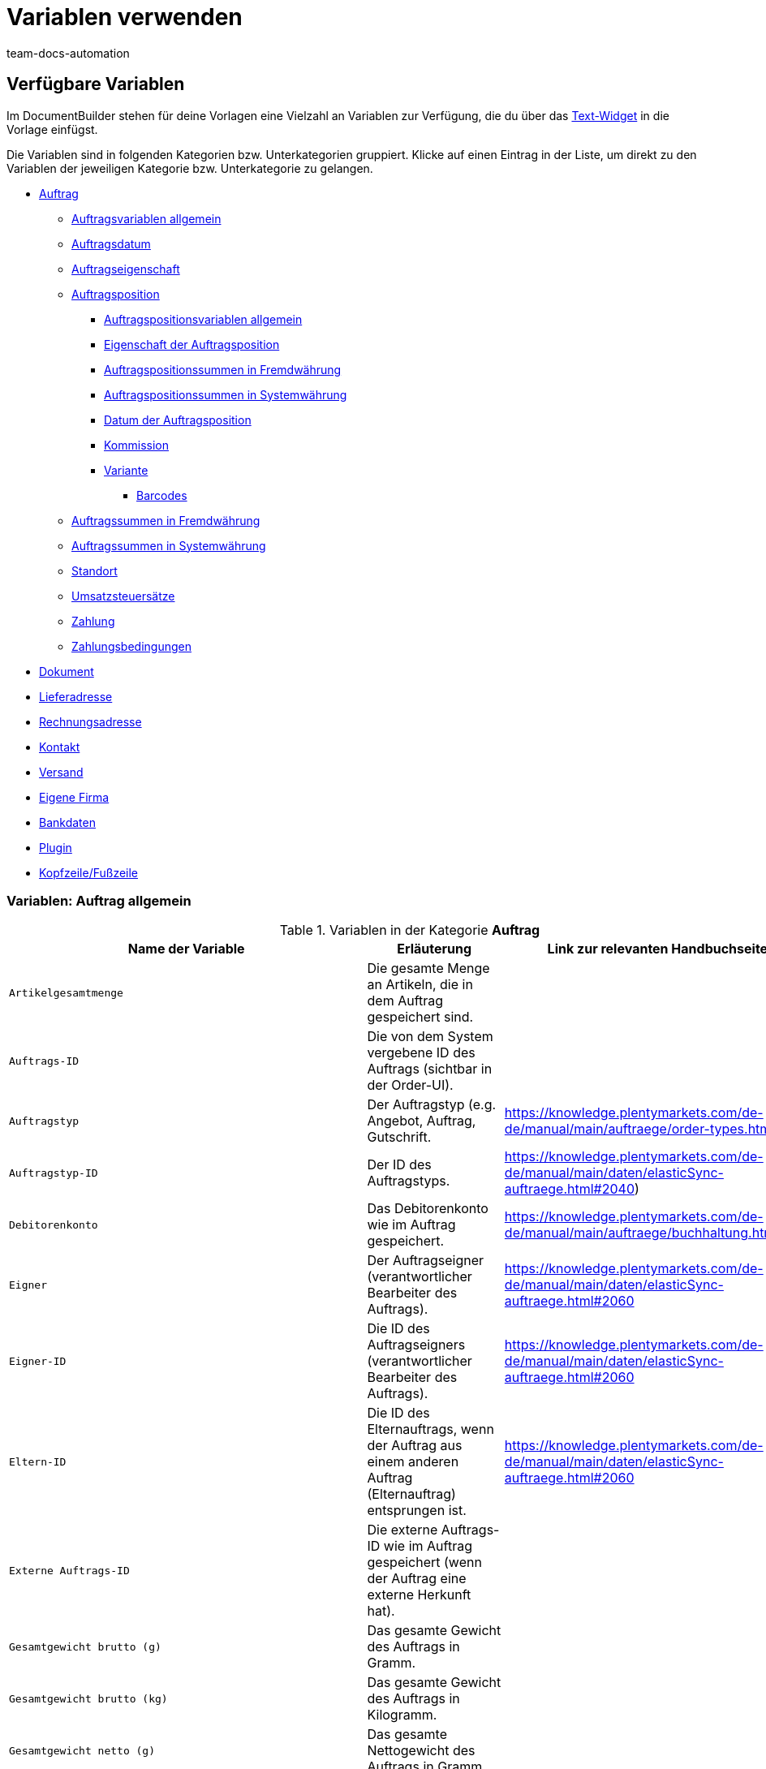 = Variablen verwenden
:keywords: DocumentBuilder Variablen verwenden, document builder Variablen, DokumentBuilder variablen, DokumentBuilder varaiblen, Variablen nutzen, 
:author: team-docs-automation
:description: Erfahre, welche Variablen dir im DokumentBuilder zur Verfügung stehen.




[#verfuegbare-variablen]
== Verfügbare Variablen

Im DocumentBuilder stehen für deine Vorlagen eine Vielzahl an Variablen zur Verfügung, die du über das xref:auftraege:documentbuilder-vorlagenstruktur-gestalten.adoc#intable-widget-text[Text-Widget] in die Vorlage einfügst. 

Die Variablen sind in folgenden Kategorien bzw. Unterkategorien gruppiert. Klicke auf einen Eintrag in der Liste, um direkt zu den Variablen der jeweiligen Kategorie bzw. Unterkategorie zu gelangen.


* <<#variablen-auftrag, Auftrag>>

** <<#variablen-auftrag, Auftragsvariablen allgemein>>
** <<#variablen-auftrag-auftragsdatum, Auftragsdatum>>
** <<#variablen-auftrag-auftragseigenschaft, Auftragseigenschaft>>

** <<#variablen-auftragsposition, Auftragsposition>>

*** <<#variablen-auftragsposition, Auftragspositionsvariablen allgemein>>

*** <<#variablen-auftragsposition-eigenschaft, Eigenschaft der Auftragsposition>>
*** <<#variablen-auftragsposition-summe-fremdwaehrung, Auftragspositionssummen in Fremdwährung>>

*** <<#variablen-auftragsposition-summe-systemwaehrung, Auftragspositionssummen in Systemwährung>>

*** <<#variablen-auftragsposition-datum, Datum der Auftragsposition>>

*** <<#variablen-auftragsposition-kommission, Kommission>>

*** <<#variablen-auftragsposition-variante, Variante>>

**** <<#variablen-auftragsposition-barcodes, Barcodes>>

** <<#variablen-auftrag-auftragssummen-fremdwaehrung, Auftragssummen in Fremdwährung>>

** <<#variablen-auftrag-auftragssummen-systemwaehrung, Auftragssummen in Systemwährung>>

** <<#variablen-auftrag-standort, Standort>>

** <<#variablen-auftrag-umsatzsteuersaetze, Umsatzsteuersätze>>

** <<#variablen-auftrag-zahlung, Zahlung>>

** <<#variablen-auftrag-zahlungsbedingungen, Zahlungsbedingungen>>



* <<#variablen-dokument, Dokument>>

* <<#variablen-lieferadresse, Lieferadresse>>
* <<#variablen-rechnungsadresse, Rechnungsadresse>>

* <<#variablen-kontakt, Kontakt>>

* <<#variablen-versand, Versand>>

* <<#variablen-eigene-firma, Eigene Firma>>

* <<#variablen-bankdaten, Bankdaten>>

* <<#variablen-plugin, Plugin>>

* <<#variablen-kopfzeile-fusszeile, Kopfzeile/Fußzeile>>

[#variablen-auftrag]
=== Variablen: Auftrag allgemein

[[table-variables-order-order]]
.Variablen in der Kategorie *Auftrag*
[cols="1,3,2"]
|===
|Name der Variable |Erläuterung |Link zur relevanten Handbuchseite

| `Artikelgesamtmenge`
|Die gesamte Menge an Artikeln, die in dem Auftrag gespeichert sind.
|

| `Auftrags-ID`
|Die von dem System vergebene ID des Auftrags (sichtbar in der Order-UI).
|

| `Auftragstyp`
|Der Auftragstyp (e.g. Angebot, Auftrag, Gutschrift.
|https://knowledge.plentymarkets.com/de-de/manual/main/auftraege/order-types.html

| `Auftragstyp-ID`
|Der ID des Auftragstyps.
|https://knowledge.plentymarkets.com/de-de/manual/main/daten/elasticSync-auftraege.html#2040) 

| `Debitorenkonto`
|Das Debitorenkonto wie im Auftrag gespeichert.
|https://knowledge.plentymarkets.com/de-de/manual/main/auftraege/buchhaltung.html#650

| `Eigner`
|Der Auftragseigner (verantwortlicher Bearbeiter des Auftrags).
|https://knowledge.plentymarkets.com/de-de/manual/main/daten/elasticSync-auftraege.html#2060 

| `Eigner-ID`
|Die ID des Auftragseigners (verantwortlicher Bearbeiter des Auftrags).
|https://knowledge.plentymarkets.com/de-de/manual/main/daten/elasticSync-auftraege.html#2060 

| `Eltern-ID`
|Die ID des Elternauftrags, wenn der Auftrag aus einem anderen Auftrag (Elternauftrag) entsprungen ist. 
|https://knowledge.plentymarkets.com/de-de/manual/main/daten/elasticSync-auftraege.html#2060

| `Externe Auftrags-ID`
|Die externe Auftrags-ID wie im Auftrag gespeichert (wenn der Auftrag eine externe Herkunft hat).
|

| `Gesamtgewicht brutto (g)`
|Das gesamte Gewicht des Auftrags in Gramm.
|

| `Gesamtgewicht brutto (kg)`
|Das gesamte Gewicht des Auftrags in Kilogramm.
|

| `Gesamtgewicht netto (g)`
|Das gesamte Nettogewicht des Auftrags in Gramm.
|

| `Gesamtgewicht netto (kg)`
|Das gesamte Nettogewicht des Auftrags in Kilogramm.
|

| `Herkunft`
|Die Herkunft (der externe Kanal, z.B. Amazon), über die der Auftrag generiert wurde.
|https://knowledge.plentymarkets.com/de-de/manual/main/auftraege/auftragsherkunft.html

| `Herkunfts-ID`
|Die ID der Herkunft (der externe Kanal, z.B. Amazon), über die der Auftrag generiert wurde.
|https://knowledge.plentymarkets.com/de-de/manual/main/auftraege/auftragsherkunft.html

| `ID des Hauptauftrags`
|Die ID des Hauptauftrags (der ursprünglich eingegangene Auftrag), wenn der Auftrag zu einem Hauptauftrag gehört.
|

| `Kundenwunsch`
|Der Kundenwunsch wie im Auftrag gespeichert.
|

| `Lager`
|Der Lagername wie im Auftrag gespeichert.
|https://knowledge.plentymarkets.com/de-de/manual/main/warenwirtschaft/lager-einrichten.html#300

| `Lager-ID`
|Die Lagername-ID wie im Auftrag gespeichert.
|https://knowledge.plentymarkets.com/de-de/manual/main/warenwirtschaft/lager-einrichten.html#300

| `Link zur Kaufabwicklung`
|Der Link zur Kaufabwicklungsseite im Webshop.
|

| `Mandant`
|Der Mandant (Webshop) wie im Auftrag gespeichert.
|https://knowledge.plentymarkets.com/de-de/manual/main/webshop/mandanten-verwalten.html

| `Nachrichten für Nachbestellung`
||Alle nicht geflüsterte Nachrichten, die im Rahmen einer Nachbestellung gesendet wurden (mehrere Nachrichten sind durch Bindestrich getrennt).
|

| `Picklist-ID`
|Die ID der Pickliste, die für die Kommissionierung des Auftrags erstellt wurde.
|https://knowledge.plentymarkets.com/de-de/manual/main/auftraege/pickliste.html

| `Plenty ID`
|Die plentyID des Mandanten (Webshops), über den der Auftrag generiert wurde. 
|Handbuchseite:https://knowledge.plentymarkets.com/de-de/manual/main/daten/elasticSync-auftraege.html#2080

| `Status-ID`
|Die ID des Status aus (z.B. [3] für den Status "Warten auf Zahlung").
|https://knowledge.plentymarkets.com/de-de/manual/main/auftraege/order-statuses.html

| `Statusname`
|Der Status des Auftrags (z.B. Warten auf Zahlung).
|https://knowledge.plentymarkets.com/de-de/manual/main/auftraege/order-statuses.html

| `Treueprogramm`
|Das Treueprogramm für eBay Plus oder Amazon (e.g. Amazon Prime) wie im Versandprofil für den Auftrag gespeichert (Menü: Einrichtung » Aufträge » Versand » Optionen » Versandprofile)
|

| `Versandprofil`
|Das Versandprofil (z.B. DHL insured package) wie im Auftrag gespeichert
|https://knowledge.plentymarkets.com/de-de/manual/main/willkommen/schnelleinstieg-versandoptionen.html#500

| `Versandprofil-ID`
|Die automatisch vom System vergebene Versandprofil-ID (z.B. DHL insured package) wie im Auftrag gespeichert
|https://knowledge.plentymarkets.com/de-de/manual/main/willkommen/schnelleinstieg-versandoptionen.html#500

| `Webshop-URL`
|URL des Webshops, über den der Auftrag generiert wurde.
|

| `Zahlungsart`
|Zahlungsart wie im Auftrag gespeichert.
|https://knowledge.plentymarkets.com/de-de/manual/main/payment/zahlungsarten-verwalten.html

| `Zahlungsart-ID`
|Die ID der Zahlungsart wie im Auftrag gespeichert.
|https://knowledge.plentymarkets.com/de-de/manual/main/payment/zahlungsarten-verwalten.html


|===

[#variablen-auftrag-auftragsdatum]
=== Variablen: Auftrag / Auftragsdatum

[[table-variables-order-order-date]]
.Variablen in der Unterkategorie *Auftrag / Auftragsdatum*
[cols="1,3"]
|===
|Name der Variable |Erläuterung

| `Abschlussdatum (Datum & Uhrzeit)`
|Datum und Uhrzeit des Auftragsabschlusses.
| `Abschlussdatum`
|Datum des Auftragsabschlusses.

| `Aktualisiert am (Datum & Uhrzeit)`
|Datum und Uhrzeit, an dem der Auftrag zuletzt aktualisiert wurde.

| `Aktualisiert am`
|Datum, an dem der Auftrag zuletzt aktualisiert wurde.

| `Bestelldatum (Datum & Uhrzeit)`
|Datum und Uhrzeit, an dem der Auftrag bestellt wurde.

| `Bestelldatum`
|Datum, an dem der Auftrag bestellt wurde.

| `Bezahlt am (Datum & Uhrzeit)`
|Datum und Uhrzeit, an dem der Auftrag bezahlt wurde.

| `Bezahlt am`
|Datum, an dem der Auftrag bezahlt wurde.

| `Eingangsdatum (Datum & Uhrzeit)`
|Datum und Uhrzeit, an dem der Auftrag eingegangen ist.

| `Eingangsdatum`
|Datum, an dem der Auftrag eingegangen ist.

| `Erstellt am`
|Erstellungsdatum des Auftrags.

| `Erstellt am (Datum & Uhrzeit)`
|Erstellungsdatum und Uhrzeit des Auftrags.

| `Gebucht am (Datum & Uhrzeit)`
|Buchungsdatum und Uhrzeit des Auftrags.

| `Gebucht am`
|Buchungsdatum des Auftrags.

| `Skonto (Datum & Uhrzeit)`
|Skonto (mit Uhrzeit) des Auftrags.

| `Skonto`
|Skonto des Auftrags.

| `Valuta (Datum & Uhrzeit)`
|Valuta (mit Uhrzeit) des Auftrags.

| `Valuta`
|Valuta des Auftrags.

| `Voraussichtliches Lieferdatum (Datum & Uhrzeit)`
|Datum und Uhrzeit, an dem die Artikel des Auftrags voraussichtlich geliefert werden.

| `Voraussichtliches Lieferdatum`
|Datum, an dem die Artikel des Auftrags voraussichtlich geliefert werden.

| `Voraussichtliches Versanddatum`
|Datum, an dem die Artikel des Auftrags voraussichtlich versendet werden.

| `Voraussichtliches Versanddatum (Datum & Uhrzeit)`
|Datum und Uhrzeit, an dem die Artikel des Auftrags voraussichtlich versendet werden.

| `Zahlungsziel (Datum & Uhrzeit)`
|Zahlungsziel (mit Uhrzeit) des Auftrags.

| `Zahlungsziel`
|Zahlungsziel des Auftrags.
|===

[#variablen-auftrag-auftragseigenschaft]
=== Variablen: Auftrag / Auftragseigenschaft

[[table-variables-order-order-property]]
.Variablen in der Unterkategorie *Auftrag / Auftragseigenschaft*
[cols="1,3"]
|===
|Name der Variable |Erläuterung |Link zur relevanten Handbuchseite

| `AmazonVCS ist aktiviert`
|
|

| `Dokumentensprache`
|Die Sprache des Dokuments.
|

| `Externe Lieferscheinnummer`
|Die externe Lieferscheinnummer.

| `Externe Quellauftrags-ID`
|Zeigt die externe ID des Quellauftrags an.
|

| `Externes Versandprofil`
|Das externe Versandprofil.
|

| `Fulfillment-Service`
|Der Name des Fulfillment-Services, wie z.B. Amazon VCS oder eBay Plus.
|

| `Kleinmengenzuschlag (Warenbezugskosten)`
|Der bei den Warenbezugskosten anfallende Kleinmengenzuschlag.
|

| `Kunden-Ust.-IdNr.`
|Die Umsatzsteuer-Identifikationsnummer der Kund:in.
|

| `Kundenkennzeichen`
|Das Kennzeichen der Kund:in.
|

| `Lager`
|Name des Lagers.
|

| `Lager-ID`
|Die ID des Lagers.
|

| `Mahnstufe`
|Die Mahnstufe des Auftrags.
|

| `Markierungs-ID`
|Die ID der Markierung.
|

| `Marktplatz EORI`
|
|

| `Marktplatz Steuer-ID`
|.

| `Porto (Warenbezugskosten)`
|Das bei den Warenbezugskosten anfallende Porto.
|

| `Rollgeld (Warenbezugskosten)`
|Das bei den Warenbezugskosten anfallende Rollgeld.
|

| `Sonstige Kosten (Warenbezugskosten)`
|Die bei den Warenbezugskosten anfallenden sonstigen Kosten.
|

| `Transportversicherung (Warenbezugskosten)`
|Die bei den Warenbezugskosten anfallende Transportversicherung.
|

| `Verkäuferkonto`
|Das Konto der Verkäufer:in.
|

| `Vermittlungsgebühren (Warenbezugskosten)`
|Die bei den Warenbezugskosten anfallenden Vermittlungsgebühren.
|

| `Verpackungskosten (Warenbezugskosten)`
|Die bei den Warenbezugskosten anfallenden Verpackungskosten.
|

| `Zahlungsstatus`
|Der aktuelle Status der Zahlung.
|

| `Zölle (Warenbezugskosten)`
|Die bei den Warenbezugskosten anfallenden Zölle.
|

| `eBay Plus ist aktiviert`
|Zeigt an, dass xref:maerkte:ebay-einrichten.adoc#6600[eBay Plus] aktiviert |ist.
|


|===
[#variablen-auftragsposition]
=== Variablen: Auftragsposition allgemein

[[table-variables-order-item]]
.Variablen in der Kategorie *Auftragsposition*
[cols="1,3"]
|===
|Name der Variable |Erläuterung

| `Artikelbezeichnung`
|Die Artikelbezeichnung der Auftragsposition.

| `Artikelbezeichnung ohne Präfix`
|Die Artikelbezeichnung der Auftragsposition.

| `Attributwerte`
|Die Attributwerte der Auftragsposition.

| `Attributwerte (erweitert)`
|

| `Attributwerte (teilt)`
|

| `Attributwerte (teilt) (erweitert)`
|

| `Bestellmerkmale`
|

| `Charge`
|

| `Eingebuchte Menge`
|Die für die Auftragsposition eingebuchte Menge.

| `Gesamtgewicht netto (g)`
|Gibt das gesamte Nettogewicht der Auftragsposition in Gramm aus.

| `Gesamtgewicht netto (kg)`
|Gibt das gesamte Nettogewicht der Auftragsposition in Kilogramm aus..

| `Herkunft`
|Die Herkunft der Auftragsposition.

| `Herkunfts-ID`
|Die ID der Herkunft.

| `Lager`
|Gibt das Lager für die Auftragsposition aus.

| `Lager-ID`
|Gibt die ID des Lagers für die Auftragsposition aus.

| `Lagerort-ID`
|Gibt die ID des Lagerorts für die Auftragsposition aus.

| `Lagerortname`
|Gibt den Lagerortnamen aus.

| `Lagerortname: Dimensionen / Lagerortname`
|Gibt den Lagerortnamen im Format _Dimensionen / Lagerortname_ aus.

| `Lagerortname: Dimensionen / Lagerortname (Menge)`
|Gibt den Lagerortnamen im Format _Dimensionen / Lagerortname (Menge)_ aus.

| `Lagerortname: Lager / Dimensionen / Lagerortname`
|Gibt den Lagerortnamen im Format _Lager / Dimensionen / Lagerortname_ aus.

| `Lagerortname: Lager / Dimensionen / Lagerortname (Menge)`
|Gibt den Lagerortnamen im Format _Lager / Dimensionen / Lagerortname (Menge)_ aus.

| `Lagerortname: Lagerortname (Menge)`
|Gibt den Lagerortnamen im Format _Lagerortname (Menge)_ aus.

| `MHD`
|

| `Menge`
|Die Menge der Auftragsposition.

| `Menge (ganze Zahl)`
|Die ganzzahlige Menge der Auftragsposition.

| `Nettogewicht (g)`
|Das Nettogewicht der Auftragsposition in Gramm.

| `Nettogewicht (kg)`
|Das Nettogewicht der Auftragsposition in Kilogramm.

| `Offene Menge`
|Die offene Menge der Auftragsposition.

| `Position`
|Die Position der Auftragsposition.

| `Seriennummern`
|Die Seriennummern der Auftragsposition.

| `Steuersatz`
|Der Steuersatz der Auftragsposition.

| `Steuersatz (Feld)`
|Das Feld für den Steuersatz der Auftragsposition.

| `Stornierte Menge`
|Die für die Auftragsposition stornierte Menge.

| `Typ`
|Der Typ der Auftragsposition.

| `Typ-ID`
|Die ID des Typs.

| `Varianten-ID`
|Die Varianten-ID der Auftragsposition.

| `Versandprofil`
|Das Versandprofil der Auftragsposition.

| `Versandprofil-ID`
|Die ID des Versandprofils.

|===

[#variablen-auftragsposition-eigenschaft]
=== Variablen: Auftragsposition / Eigenschaft der Auftragsposition

[[table-variables-order-item-property]]
.Variablen in der Kategorie *Auftragsposition / Eigenschaft der Auftragsposition*
[cols="1,3"]
|===
|Name der Variable |Erläuterung

| `Artikelzustand`
|Der Artikelzustand der Auftragsposition.

| `Bestelleigenschaftsgruppen-ID`
|Die ID der Bestelleigenschaftsgruppe der Auftragsposition.

| `Bestelleigenschafts-ID`
|Die ID der Bestelleigenschaft.

| `Breite`
| Die Breite der Auftragsposition.
| `Gutschein-Code`

| `Externe Artikel-ID`
|Die externe Artikel-ID der Auftragsposition.


| `Externe Token-ID`
|Die externe Token-ID der Auftragsposition.

| `Externe Versandartikel-ID`
|Die externe Versandartikel-ID der Auftragsposition.

| `Gutschein-Code`
|Das Gewicht der Auftragsposition. 

| `Gutschriftsgrund`
|Gibt den Grund für die Gutschrift aus. 

| `Höhe`
|Die Höhe der Auftragsposition.

| `Lager`
|Das Lager der Auftragsposition.

| `Lager-ID`
|Die ID des Lagers.

| `Länge`
|Die Länge der Auftragsposition.

| `Retourengrund`
|Der Grund für die Retoure der Auftragsposition.

| `Retourenschlüssel-ID`
|Die ID des Retourenschlüssels.

| `Versandprofil`
|Der Versandprofil.

| `Versandprofil-ID`
|Die ID des Versandprofils.

| `Wert der Bestelleigenschaft`
|Der Wert der Bestelleigenschaft.


|===

[#variablen-auftragsposition-summe-fremdwaehrung]
=== Variablen: Auftragsposition / Auftragspositionssummen in Fremdwährung

[[table-variables-order-item-sum-foreign-amount]]
.Variablen in der Kategorie *Auftragsposition / Auftragspositionssummen in Fremdwährung*
[cols="1,3"]
|===
|Name der Variable |Erläuterung

| `Aufpreis`
|Der Aufpreis der Auftragsposition.

| `Aufpreis (vier Nachkommastellen)`
|

| `Bruttopreis`
|Der Bruttopreis der Auftragsposition.

| `Bruttopreis (vier Nachkommastellen)`
|

| `Bruttopreis gesamt`
|Der Bruttogesamtpreis der Auftragsposition.

| `Bruttopreis gesamt (vier Nachkommastellen)`
|

| `Einkaufspreis`
|Der Einkaufspreis der Auftragsposition.

| `Einkaufspreis (vier Nachkommastellen)`
|

| `Gesamtrabatt brutto`
|Der Bruttowert des Rabatts für eine Auftragsposition multipliziert mit der Menge.

| `Gesamtrabatt brutto (vier Nachkommastellen)`
|

| `Gesamtrabatt netto`
|Der Nettowert des Rabatts für eine Auftragsposition multipliziert mit der Menge.

| `Gesamtrabatt netto (vier Nachkommastellen)`
|

| `Ist Systemwährung`
|Gibt an, ob die Summen der Auftragsposition in der Systemwährung oder in einer anderen Währung angegeben sind.

| `Ist prozentualer Rabatt`
|Gibt an, ob es sich um den prozentualen Rabatt der Auftragspositionssummen handelt..

| `Nettopreis`
|Der Nettopreis der Auftragsposition.

| `Nettopreis (vier Nachkommastellen)`
|

| `Nettopreis gesamt`
|Der Nettogesamtpreis der Auftragsposition.

| `Nettopreis gesamt (vier Nachkommastellen)`
|

| `Originaler Bruttopreis`
|Der ursprüngliche Bruttopreis der Auftragsposition.

| `Originaler Bruttopreis (vier Nachkommastellen)`
|

| `Originaler Nettopreis`
|Der ursprüngliche Nettopreis der Auftragsposition.

| `Originaler Nettopreis (vier Nachkommastellen)`
|

| `Rabatt`
|Der Rabatt der Auftragsposition.

| `Rabatt (vier Nachkommastellen)`
|

| `Rabatt brutto`
|Der Bruttowert des Rabatts für eine Auftragsposition

| `Rabatt brutto (vier Nachkommastellen)`
|

| `Rabatt netto`
|Der Nettowert des Rabatts für eine Auftragsposition

| `Rabatt netto (vier Nachkommastellen)`
|Der Nettowert des Rabatts für eine Auftragsposition

| `UVP`
|Die unverbindliche Preisempfehlung.

| `UVP (vier Nachkommastellen)`
|

| `Umsatzsteuerbetrag`
|Der Betrag der Auftragsposition inklusive Umsatzsteuer.

| `Wechselkurs`
|Der Wechselkurs der Auftragsposition.

| `Währung`
|Die Währung der Auftragsposition.

|===


[#variablen-auftragsposition-summe-systemwaehrung]
=== Variablen: Auftragsposition / Auftragspositionssummen in Systemwährung

[[table-variables-order-item-sum-foreign-amount]]
.Variablen in der Kategorie *Auftragsposition / Auftragspositionssummen in Systemwährung*
[cols="1,3"]
|===
|Name der Variable |Erläuterung

| `Aufpreis`
|Der Aufpreis der Auftragsposition.

| `Aufpreis (vier Nachkommastellen)`
|

| `Bruttopreis`
|Der Bruttopreis der Auftragsposition.

| `Bruttopreis (vier Nachkommastellen)`
|

| `Bruttopreis gesamt`
|Der Bruttogesamtpreis der Auftragsposition.

| `Bruttopreis gesamt (vier Nachkommastellen)`
|

| `Einkaufspreis`
|Der Einkaufspreis der Auftragsposition.

| `Einkaufspreis (vier Nachkommastellen)`
|

| `Gesamtrabatt brutto`
|Der Bruttowert des Rabatts für eine Auftragsposition multipliziert mit der Menge.

| `Gesamtrabatt brutto (vier Nachkommastellen)`
|

| `Gesamtrabatt netto`
|Der Nettowert des Rabatts für eine Auftragsposition multipliziert mit der Menge.

| `Gesamtrabatt netto (vier Nachkommastellen)`
|

| `Ist Systemwährung`
|Gibt an, ob die Summen der Auftragsposition in der Systemwährung oder in einer anderen Währung angegeben sind.

| `Ist prozentualer Rabatt`
|Gibt an, ob es sich um den prozentualen Rabatt der Auftragspositionssummen handelt..

| `Nettopreis`
|Der Nettopreis der Auftragsposition.

| `Nettopreis (vier Nachkommastellen)`
|

| `Nettopreis gesamt`
|Der Nettogesamtpreis der Auftragsposition.

| `Nettopreis gesamt (vier Nachkommastellen)`
|

| `Originaler Bruttopreis`
|Der ursprüngliche Bruttopreis der Auftragsposition.

| `Originaler Bruttopreis (vier Nachkommastellen)`
|

| `Originaler Nettopreis`
|Der ursprüngliche Nettopreis der Auftragsposition.

| `Originaler Nettopreis (vier Nachkommastellen)`
|

| `Rabatt`
|Der Rabatt der Auftragsposition.

| `Rabatt (vier Nachkommastellen)`
|

| `Rabatt brutto`
|Der Bruttowert des Rabatts für eine Auftragsposition

| `Rabatt brutto (vier Nachkommastellen)`
|

| `Rabatt netto`
|Der Nettowert des Rabatts für eine Auftragsposition

| `Rabatt netto (vier Nachkommastellen)`
|Der Nettowert des Rabatts für eine Auftragsposition

| `UVP`
|Die unverbindliche Preisempfehlung.

| `UVP (vier Nachkommastellen)`
|

| `Umsatzsteuerbetrag`
|Der Betrag der Auftragsposition inklusive Umsatzsteuer.

| `Wechselkurs`
|Der Wechselkurs der Auftragsposition.

| `Währung`
|Die Währung der Auftragsposition.

|===

[#variablen-auftragsposition-datum]
=== Variablen: Auftragsposition / Datum der Auftragsposition

[[table-variables-order-item-date]]
.Variablen in der Kategorie *Auftragsposition / Datum der Auftragsposition*
[cols="1,3"]
|===
|Name der Variable |Erläuterung

| `Aktualisiert am (Datum & Uhrzeit)`
|Das Datum (inkl. Uhrzeit), an dem die Auftragsposition aktualisiert wurde.

| `Aktualisiert am`
|Das Datum, an dem die Auftragsposition aktualisiert wurde.

| `Erstellt am (Datum & Uhrzeit)`
|Das Datum (inkl. Uhrzeit), an dem die Auftragsposition erstellt wurde.

| `Erstellt am`
|Das Datum, an dem die Auftragsposition erstellt wurde

| `Retourniert am (Datum & Uhrzeit)`
|Das Datum (inkl. Uhrzeit), an dem die Auftragsposition retourniert wurde.

| `Retourniert am
|Das Datum, an dem die Auftragsposition retourniert wurde.

| `Spätestes Versanddatum (Datum & Uhrzeit)`
|Das späteste Versanddatum inkl. Uhrzeit.

| `Spätestes Versanddatum`
|Das späteste Versanddatum.

| `Voraussichtliches Lieferdatum (Datum & Uhrzeit)`
|Das voraussichtliche Lieferdatum inkl. Uhrzeit

| `Voraussichtliches Lieferdatum`
|Das voraussichtliche Lieferdatum.

| `Voraussichtliches Versanddatum (Datum & Uhrzeit)`
|Das voraussichtliche Versanddatum inkl. Uhrzeit.

| `Voraussichtliches Versanddatum`
|Das voraussichtliche Versanddatum
|===

[#variablen-auftragsposition-variante]
=== Variablen: Auftragsposition / Kommission

[[table-variables-order-item-commission]]
.Variablen in der Kategorie *Auftragsposition / Kommission*
[cols="1,3"]
|===
|Name der Variable |Erläuterung

| `Kommissionsnummer`
|

| `Kontakt-ID`
|

| `Kundenname`
|
|===


[#variablen-auftragsposition-variante]
=== Variablen: Auftragsposition / Variante

[[table-variables-order-item-variation]]
.Variablen in der Kategorie *Auftragsposition / Variante*
[cols="1,3"]
|===
|Name der Variable |Erläuterung

| `Artikel-ID`
|Die Artikel-ID der Variante.

| `Einheit der Variante`
|Die Einheit der Variante

| `Externe Varianten-ID`
|Die externe ID der Variante.

| `Feld 01 bis Feld 20`
|Gibt das Freitextfeld (01 bis 20) aus. Es gibt 1 Variable pro Textfeld.

| `Herstellerland`
|Das Herstellerland der Variante.

| `Herstellername`
|Der Name des Herstellers der Variante.

| `Inhalt der Variante`
|

| `Lieferanten-Artikelbezeichnung`
|

| `Lieferanten-Artikelnummer`
|

| `Modell`
|Das Modell der Variante.

| `VPE`
|

| `VPE * Artikelmenge`
|

| `Varianten-ID`
|Die ID der Variante.

| `Variantenname`
|Der Name der Variante.

| `Variantennummer`
|Die Nummer der Variante.

| `Verfügbarkeit`
|Die Verfügbarkeit der Variante.

| `Zolltarifnummer`
|Die Zolltarifnummer der Variante.

|===


[#variablen-auftragsposition-barcodes]
==== Variablen: Auftragsposition / Variante / Barcodes

[[table-variables-order-item-variation-barcodes]]
.Variablen in der Kategorie *Auftragsposition / Variante / Barcodes*
[cols="1,3"]
|===
|Name der Variable |Erläuterung

| `GTIN 128`
|

| `GTIN 13`
|

| `ISBN`
|

| `UPC`
|

|===

[#variablen-auftrag-auftragssummen-fremdwaehrung]
=== Variablen: Auftrag / Auftragssummen in Fremdwährung

[[table-variables-order-order-sums-foreign-currency]]
.Variablen in der Unterkategorie *Auftrag / Auftragssummen in Fremdwährung*
[cols="1,3"]
|===
|Name der Variable |Erläuterung

| `Aktionsgutschein-Code`
|Gibt den Code des Aktionsgutscheins aus.

| `Betrag Mehrzweckgutschein`
|

| `Bruttobetrag`
|

| `Bruttobetrag Gutschein`
|

| `Gesamtrabatt brutto`
|

| `Gesamtrabatt netto`
|

| `Geschenkgutschein-Codes`
|

| `Gezahlter Betrag`
|Der gezahlte Betrag.

| `Ist Systemwährung`
|Gibt an, dass es sich um die Systemwährung handelt.

| `Ist netto`
|Gibt an, dass die Summe netto ist.

| `Mahngebühr`
|Gibt den Gesamtbetrag aller Mahngebühren im Auftrag aus.

| `Nettobetrag`
|Der Nettobetrag.

| `Nettobetrag Gutschein`
|Der Nettobetrag des Gutscheins.

| `Nettobetrag zum Steuersatz A`
|

| `Nettobetrag zum Steuersatz B`
|

| `Nettobetrag zum Steuersatz C`
|

| `Nettobetrag zum Steuersatz D`
|

| `Nettobetrag zum Steuersatz E`
|

| `Nettobetrag zum Steuersatz F`
|

| `Nettobetrag zur Differenzbesteuerung`
|

| `Offener Betrag`
|

| `Rechnungsbetrag`
|

| `Rechnungsbetrag abzgl. Mehrzweckgutschein`
|

| `Steuerfreier Betrag`
|

| `Steuersatz der Versandkosten in %`
|

| `Umsatzsteuer gesamt`
|

| `Umsatzsteuerbetrag (A)`
|Der Mehrwertsteuerbetrag A

| `Umsatzsteuerbetrag (B)`
|Der Mehrwertsteuerbetrag B

| `Umsatzsteuerbetrag (C) `
|Der Mehrwertsteuerbetrag C

| `Umsatzsteuerbetrag (D)`
|Der Mehrwertsteuerbetrag D

| `Umsatzsteuerbetrag (Differenzbesteuerung))`
|

| `Umsatzsteuerbetrag (E)`
|Der Mehrwertsteuerbetrag E

| `Umsatzsteuerbetrag (F)`
|Der Mehrwertsteuerbetrag F

| `Versandkosten brutto`
|Die Brutto-Versandkosten.

| `Versandkosten netto`
|Die Netto-Versandkosten.

| `Warenwert angezeigter Positionen`
|Gibt den Wert der in der Auftragspositionstabelle angezeigten Positionen aus. Diese Variable steht für Fälle zur Verfügung, in denen eine Vorlage so konfiguriert ist, dass sie nur ausgewählte Auftragspositionen zeigt.

| `Warenwert brutto`
|Der Brutto-Warenwert.

| `Warenwert netto`
|Der Netto-Warenwert.

| `Wechselkurs`
|Der Wechselkurs.

| `Währung`
|Die Währung des Auftrags.

|===



[#variablen-auftrag-auftragssummen-systemwaehrung]
=== Variablen: Auftrag / Auftragssummen in Systemwährung

[[table-variables-order-order-sums-system-currency]]
.Variablen in der Unterkategorie *Auftrag / Auftragssummen in Systemwährung*
[cols="1,3"]
|===
|Name der Variable |Erläuterung

| `Aktionsgutschein-Code`
|Gibt den Code des Aktionsgutscheins aus.

| `Betrag Mehrzweckgutschein`
|

| `Bruttobetrag`
|

| `Bruttobetrag Gutschein`
|

| `Gesamtrabatt brutto`
|

| `Gesamtrabatt netto`
|

| `Geschenkgutschein-Codes`
|

| `Gezahlter Betrag`
|Der gezahlte Betrag.

| `Ist Systemwährung`
|Gibt an, dass es sich um die Systemwährung handelt.

| `Ist netto`
|Gibt an, dass die Summe netto ist.

| `Mahngebühr`
|Gibt den Gesamtbetrag aller Mahngebühren im Auftrag aus.

| `Nettobetrag`
|Der Nettobetrag.

| `Nettobetrag Gutschein`
|Der Nettobetrag des Gutscheins.

| `Nettobetrag zum Steuersatz A`
|

| `Nettobetrag zum Steuersatz B`
|

| `Nettobetrag zum Steuersatz C`
|

| `Nettobetrag zum Steuersatz D`
|

| `Nettobetrag zum Steuersatz E`
|

| `Nettobetrag zum Steuersatz F`
|

| `Nettobetrag zur Differenzbesteuerung`
|

| `Offener Betrag`
|

| `Rechnungsbetrag`
|

| `Rechnungsbetrag abzgl. Mehrzweckgutschein`
|

| `Steuerfreier Betrag`
|

| `Steuersatz der Versandkosten in %`
|

| `Umsatzsteuer gesamt`
|

| `Umsatzsteuerbetrag (A)`
|Der Mehrwertsteuerbetrag A

| `Umsatzsteuerbetrag (B)`
|Der Mehrwertsteuerbetrag B

| `Umsatzsteuerbetrag (C) `
|Der Mehrwertsteuerbetrag C

| `Umsatzsteuerbetrag (D)`
|Der Mehrwertsteuerbetrag D

| `Umsatzsteuerbetrag (Differenzbesteuerung))`
|

| `Umsatzsteuerbetrag (E)`
|Der Mehrwertsteuerbetrag E

| `Umsatzsteuerbetrag (F)`
|Der Mehrwertsteuerbetrag F

| `Versandkosten brutto`
|Die Brutto-Versandkosten.

| `Versandkosten netto`
|Die Netto-Versandkosten.

| `Warenwert angezeigter Positionen`
|Gibt den Wert der in der Auftragspositionstabelle angezeigten Positionen aus. Diese Variable steht für Fälle zur Verfügung, in denen eine Vorlage so konfiguriert ist, dass sie nur ausgewählte Auftragspositionen zeigt.

| `Warenwert brutto`
|Der Brutto-Warenwert.

| `Warenwert netto`
|Der Netto-Warenwert.

| `Wechselkurs`
|Der Wechselkurs.

| `Währung`
|Die Währung des Auftrags.

|===


[#variablen-auftrag-standort]
=== Variablen: Auftrag / Standort

[[table-variables-order-payment-terms]]
.Variablen in der Unterkategorie *Auftrag / Standort*
[cols="1,3"]
|===
|Name der Variable |Erläuterung

| `Land`
|

| `Umsatzsteuer gesamt`
|

| `Währung`
|
|===


[#variablen-auftrag-umsatzsteuersaetze]
=== Variablen: Auftrag / Umsatzsteuersätze

[[table-variables-order-vat-rates]]
.Variablen in der Unterkategorie *Auftrag / Umsatzsteuersätze*
[cols="1,3"]
|===
|Name der Variable |Erläuterung

| `Steuersatz A`
|Der als Steuersatz A definierte Steuersatz.

| `Steuersatz B`
|Der als Steuersatz B definierte Steuersatz.

| `Steuersatz C`
|Der als Steuersatz C definierte Steuersatz.

| `Steuersatz D`
|Der als Steuersatz D definierte Steuersatz.

| `Steuersatz Differenzbesteuerung`
|

| `Steuersatz E`
|Der als Steuersatz E definierte Steuersatz.

| `Steuersatz F`
|Der als Steuersatz F definierte Steuersatz.

| `Umsatzsteuer-ID`
|Die Umsatzsteuer-ID.

|===

[[table-variables-order-payment-terms]]
.Variablen in der Unterkategorie *Auftrag / Zahlung*
[cols="1,3"]
|===
|Name der Variable |Erläuterung

| `Transaktions-ID`
|

| `Transaktionscode`
|
|===

[#variablen-auftrag-zahlungsbedingungen]
=== Variablen: Auftrag / Zahlungsbedingungen

[[table-variables-order-payment-terms]]
.Variablen in der Unterkategorie *Auftrag / Zahlungsbedingungen*
[cols="1,3"]
|===
|Name der Variable |Erläuterung

| `Bruttoanteil skontierter Rechnungsbetrag Fremdwährung`
|Der Bruttoanteil des skontierten Rechnungsbetrags in der Fremdwährung.

| `Bruttoanteil skontierter Rechnungsbetrag Systemwährung`
|Der Bruttoanteil des skontierten Rechnungsbetrags in der Systemwährung.

| `Datum der Bezahlun Datum & Uhrzeit)`
|Das Datum, an dem der Auftrag bezahlt wurde.

| `Datum der Bezahlung`
|Das Datum, an dem der Auftrag bezahlt wurde.

| `Nettoanteil skontierter Rechnungsbetrag Fremdwährung`
|Der Nettoanteil des skontierten Rechnungsbetrags in der Fremdwährung.

| `Nettoanteil skontierter Rechnungsbetrag Systemwährung`
|Der Nettoanteil des skontierten Rechnungsbetrags in der Systemwährung.

| `Skontierter Rechnungsbetrag Fremdwährung`
|Der skontierte Rechnungsbetrag in der Fremdwährung.

| `Skontierter Rechnungsbetrag Systemwährung`
|Der skontierte Rechnungsbetrag in der Systemwährung.

| `Skontofrist`
|Die Skontofrist.

| `Skontofrist in Tagen`
|Die Skontofrist in Tagen.

| `Skontosatz`
|Der Skontosatz.

| `Valutatage`
|Die Valutatage.

| `Zahlungsziel in Tagen`
|Das Zahlungsziel in Tagen.

|===


[#variablen-dokument]
== Variablen: Dokument

[[table-variables-document]]
.Variablen in der Kategorie *Dokument*
[cols="1,3"]
|===

| `Anzeigedatum (Datum & Uhrzeit)`
|Das Anzeigedatum und Uhrzeit des Dokuments.

| `Anzeigedatum`
|Das Anzeigedatum des Dokuments.

| `Auftragsbestätigungsnummer`
|

| `Datum der Auftragsbestätigung (Datum & Uhrzeit)`
|

| `Datum der Auftragsbestätigung (Datum)`
|

| `Datum des Elterndokuments (Datum & Uhrzeit)`
|

| `Datum des Elterndokuments (Datum)`
|

| `Datum des Referenzdokuments (Datum & Uhrzeit)`
|

| `Datum des Referenzdokuments (Datum)`
|

| `Dokumententyp`
|Der Typ des Dokuments.

| `Dokumentnummer`
|Die Nummer des Dokuments.

| `Elterntyp`
|Der Elterntyp des Dokuments.

| `Erstellt am (Datum & Uhrzeit)`
|Das Datum und Uhrzeit, an dem das Dokument erstellt wurde.

| `Erstellt am`
|Das Datum, an dem das Dokument erstellt wurde.

| `Erstellt am`
|

| `Lieferscheindatum (Datum & Uhrzeit)`
|

| `Lieferscheindatum (Datum)`
|

| `Lieferscheinnummer`
|

| `Lieferscheinnummern der Lieferaufträge`
|

| `Manueller Kommentar`
|Der manuelle Kommentar im Dokument.

| `Nummer des Elterndokuments`
|Die Nummer des Elterndokuments.

| `Rechnungsdatum (Datum & Uhrzeit)`
|

| `Rechnungsdatum (Datum)`
|

| `Rechnungsnummer`
|Die Rechnungsnummer des Dokuments.

| `Referenznummer`
|Die Referenznummer des Dokuments.

| `Referenztyp`
|Der Referenztyp des Dokuments.



|===


[#variablen-lieferadresse]
=== Variablen: Lieferadresse

[[table-variables-delivery-address]]
.Variablen in der Kategorie *Adresse / Lieferadresse*
[cols="1,3"]
|===
|Name der Variable |Erläuterung

| `Adresszusatz`
|Der Adresszusatz in der Lieferadresse.

| `Anrede`
|Die Anrede in der Lieferadresse.

| `Ansprechpartner`
|Der Ansprechpartner in der Lieferadresse..

| `Bundesland`
|Das Bundesland in der Lieferadresse.

| `E-Mail-Adresse`
|Die E-Mail-Adresse des Kontakts in der Lieferadresse.

| `Externe Address-ID`
|

| `Externe Kunden-ID`
|Gibt die externe Kundennummer aus.

| `FSK`
|Die Altersbeschränkung, falls eine besteht.

| `Firmenname`
|Der Name der Firma in der Lieferadresse.

| `Freies Feld`
|Ein Feld zur freien Verfügung für die Lieferadresse.

| `Gelangensbestätigung vorhanden`
|Gibt an, ob eine Gelangensbestätigung vorhanden ist.

| `Geschlecht`
|Das Geschlecht des Kontakts.

| `Hausnummer`
|Die Hausnummer in der Lieferadresse.

| `ISO-Bundesländercode`
|Der ISO-Code des Bundeslandes in der Lieferadresse.

| `ISO-Ländercode`
|Der ISO-Ländercode für das Land in der Lieferadresse.

| `Ist Packstation`
|Gibt an, ob es sich um eine Packstation handelt.

| `Ist Postfiliale`
|Gibt an, ob es sich um eine Postfiliale handelt.

| `Land`
|Das Land in der Lieferadresse.

| `Länder-ID`
|Die ID für das Land in der Lieferadresse.

| `Nachname`
|Der Nachname des Kontakts.

| `Nummer der Packstation`
|Die Nummer der Packstation.

| `Personennummer des Kontakts`
|Die Personennummer des Kontakts.

| `PostIdent`
|Die PostIdent-Nummer der Lieferadresse.

| `Postleitzahl`
|Die Postleitzahl in der Lieferadresse.

| `Stadt`
|Die Stadt in der Lieferadresse.

| `Straße`
|Die Straße in der Lieferadresse.

| `Telefon`
|Die Telefonnummer des Kontakts in der Lieferadresse.


| `Titel`
|Titel in der Lieferadresse

| `USt.-IdNr.`
|Die Umsatzsteuer-Identifikationsnummer

| `Vorname`
|Der Vorname des Kontakts.

| `z.H.v.`
|Weitere Angaben zum Adressaten (zu Händen von) in der Lieferadresse.


|===


[#variablen-lieferadresse]
=== Variablen: Lieferantenadresse

[[table-variables-deliverer-address]]
.Variablen in der Kategorie *Adresse / Lieferantenadresse*
[cols="1,3"]
|===
|Name der Variable |Erläuterung

| `Adresszusatz`
|Der Adresszusatz in der Lieferantenadresse.

| `Anrede`
|Die Anrede in der Lieferantenadresse.

| `Ansprechpartner`
|Der Ansprechpartner in der Lieferantenadresse.

| `Bundesland`
|Das Bundesland in der Lieferantenadresse.

| `E-Mail-Adresse`
|Die E-Mail-Adresse des Kontakts in der Lieferantenadresse.

| `Externe Address-ID`
|Die externe Address-ID in der Lieferantenadresse.

| `Externe Kunden-ID`
|Gibt die externe Kundennummer in der Lieferantenadresse aus.

| `FSK`
|Die Altersbeschränkung, falls eine besteht.

| `Firmenname`
|Der Name der Firma in der Lieferantenadresse.

| `Freies Feld`
|Ein Feld zur freien Verfügung für die Lieferantenadresse.

| `Gelangensbestätigung vorhanden`
|Gibt an, ob eine Gelangensbestätigung vorhanden ist.

| `Geschlecht`
|Das Geschlecht des Kontakts in der Lieferantenadresse.

| `Hausnummer`
|Die Hausnummer in der Lieferantenadresse.

| `ISO-Bundesländercode`
|Der ISO-Code des Bundeslandes in der Lieferantenadresse.

| `ISO-Ländercode`
|Der ISO-Ländercode für das Land in der Lieferantenadresse.

| `Ist Packstation`
|Gibt an, ob es sich um eine Packstation handelt.

| `Ist Postfiliale`
|Gibt an, ob es sich um eine Postfiliale handelt.

| `Land`
|Das Land in der in der Lieferantenadresse.

| `Länder-ID`
|Die ID für das Land in der Lieferantenadresse.

| `Nachname`
|Der Nachname des Kontakts in der Lieferantenadresse.

| `Nummer der Packstation`
|Die Nummer der Packstation in der Lieferantenadresse.

| `Personennummer des Kontakts`
|Die Personennummer des Kontakts in der Lieferantenadresse.

| `PostIdent`
|Die PostIdent-Nummer in der Lieferantenadresse.

| `Postleitzahl`
|Die Postleitzahl in der Lieferantenadresse.

| `Stadt`
|Die Stadt in der Lieferantenadresse.

| `Straße`
|Die Straße in der Lieferantenadresse.

| `Telefon`
|Die Telefonnummer des Kontakts in der Lieferantenadresse.


| `Titel`
|Der Titel in der Lieferantenadresse.

| `USt.-IdNr.`
|Die Umsatzsteuer-Identifikationsnummer in der Lieferantenadresse.

| `Vorname`
|Der Vorname des Kontakts in der Lieferantenadresse.

| `z.H.v.`
|Weitere Angaben zum Adressaten (zu Händen von) in der Lieferantenadresse.


|===

[#variablen-rechnungsadresse]
=== Variablen: Rechnungsadresse

[[table-variables-invoice-address]]
.Variablen in der Kategorie *Adresse / Rechnungsadresse*
[cols="1,3"]
|===
|Name der Variable |Erläuterung

| `Adresszusatz`
|Der Adresszusatz in der Rechnungsadresse.

| `Anrede`
|Die Anrede in der Rechnungsadresse.

| `Ansprechpartner`
|Der Ansprechpartner in der Rechnungsadresse.

| `Bundesland`
|Das Bundesland in der Rechnungsadresse.

| `E-Mail-Adresse`
|Die E-Mail-Adresse des Kontakts in der Rechnungsadresse.

| `Externe Address-ID`
|Die externe Address-ID in der Rechnungsadresse.

| `Externe Kunden-ID`
|Die externe Kundennummer in der Rechnungsadresse.

| `FSK`
|Die Altersbeschränkung, falls eine besteht.

| `Firmenname`
|Der Name der Firma in der Rechnungsadresse.

| `Freies Feld`
|Ein Feld zur freien Verfügung für die Rechnungsadresse.

| `Gelangensbestätigung vorhanden`
|Gibt an, ob eine Gelangensbestätigung vorhanden ist.

| `Geschlecht`
|Das Geschlecht des Kontakts in der Rechnungsadresse.

| `Hausnummer`
|Die Hausnummer in der Rechnungsadresse.

| `ISO-Bundesländercode`
|Der ISO-Code des Bundeslandes in der Rechnungsadresse.

| `ISO-Ländercode`
|Der ISO-Ländercode für das Land in der Rechnungsadresse.

| `Ist Packstation`
|Gibt an, ob es sich um eine Packstation handelt.

| `Ist Postfiliale`
|Gibt an, ob es sich um eine Postfiliale handelt.

| `Land`
|Das Land in der in der Rechnungsadresse.

| `Länder-ID`
|Die ID für das Land in der Rechnungsadresse.

| `Nachname`
|Der Nachname des Kontakts in der Rechnungsadresse.

| `Nummer der Packstation`
|Die Nummer der Packstation in der Rechnungsadresse.

| `Personennummer des Kontakts`
|Die Personennummer des Kontakts in der Rechnungsadresse.

| `PostIdent`
|Die PostIdent-Nummer in der Rechnungsadresse.

| `Postleitzahl`
|Die Postleitzahl in der Rechnungsadresse.

| `Stadt`
|Die Stadt in der Rechnungsadresse.

| `Straße`
|Die Straße in der Rechnungsadresse.

| `Telefon`
|Die Telefonnummer des Kontakts in der Rechnungsadresse.

| `Titel`
|Der Titel in der Rechnungsadresse.

| `USt.-IdNr.`
|Die Umsatzsteuer-Identifikationsnummer in der Rechnungsadresse.

| `Vorname`
|Der Vorname des Kontakts in der Rechnungsadresse.

| `z.H.v.`
|Weitere Angaben zum Adressaten (zu Händen von) in der Rechnungsadresse.

|===

[#variablen-kontakt]
=== Variablen: Kontakt

[[table-variables-contact]]
.Variablen in der Kategorie *Kontakt*
[cols="1,3"]
|===
|Name der Variable |Erläuterung

| `Anrede`
|Die Anrede des Kontakts.

| `Ansprechpartner`
|Der Ansprechpartner des Kontakts.

| `Bewertung`
|Die Bewertung des Kontakts.

| `Debitorenkonto`
|Das Debitorenkonto des Kontakts.

| `E-Mail-Adresse`
|Die E-Mail-Adresse des Kontakts.

| `Externe Kontakt-ID`
|Die externe Kontakt-ID des Kontakts.

| `Firma`
|Die Firma des Kontakts.

| `Geschlecht`
|Das Geschlecht des Kontakts.

| `Kontakt-ID`
|Die Kontakt-ID des Kontakts.

| `Kundenklasse`
|Die Kundenklasse des Kontakts.

| `Kundenklassen-ID`
|Die Kundenklassen-ID des Kontakts.

| `Kundennummer`
|Die Kundennummer des Kontakts.

| `Mobiltelefon geschäftlich`
|Die geschäftliche Mobiltelefonnummer des Kontakts.

| `Mobiltelefon privat`
|Die private Mobiltelefonnummer des Kontakts.

| `Nachname`
|Der Nachname des Kontakts.

| `PayPal Zahler-ID`
|Die PayPal-Zahler-ID des Kontakts.


| `PayPal-E-Mail-Adresse`
|Die PayPal-E-Mail-Adresse des Kontakts.

| `Sekundäre E-Mail-Adresse`
|Die sekundäre E-Mail-Adresse des Kontakts.


| `Telefon geschäftlich`
|Die geschäftliche Telefonnummer des Kontakts.

| `Telefon`
|Die private Telefonnummer des Kontakts.

| `Titel`
|Der Titel des Kontakts.

| `Vollständiger Name`
|Der vollständige Name des Kontakts.

| `Vorname`
|Der Vorname des Kontakts.

| `eBay-Name`
|Der eBay-Name des Kontakts.


|===

[#variablen-kontakt-bankdaten]
=== Variablen: Kontakt / Bankdaten

[[table-variables-shipment]]
.Variablen in der Kategorie *Kontakt / Bankdaten*
[cols="1,3"]
|===
|Name der Variable |Erläuterung

| `BIC`
|BIC des Kontakts.

| `BLZ`
|BLZ des Kontakts.

| `IBAN`
|Die IBAN des Kontos der Firma.

| `IBAN (maskiert)`
|Die maskierte IBAN des Kontos der Firma.

| `Inhaber`
|Der für die Firma angegebene Kontoinhaber.

| `Kontonummer`
|Die maskierte Kontonummer der Firma.

| `Kontonummer (maskiert)`
|Die maskierte Kontonummer der Firma.

| `Name der Bank`
|Der Name der Bank der Firma.

| `Verwendungszweck`
|Der Verwendungszweck.

|===


[#variablen-versand]
=== Variablen: Versand

[[table-variables-shipment]]
.Variablen in der Kategorie *Versand*
[cols="1,3"]
|===
|Name der Variable |Erläuterung

| `Alle Paketnummern (inkl. Lieferaufträge)`
|Alle Paketnummern eines Auftrags aus, einschließlich der Paketnummern der Lieferaufträge. Die einzelnen Paketnummern werden durch Kommas getrennt.

| `Alle Tracking URLs (inkl. Lieferaufträge)`
|alle Tracking-URLs eines Auftrags aus, einschließlich der Tracking-URLs der Lieferaufträge. Die einzelnen Tracking-URLs werden durch Kommas getrennt.

| `Anzahl der Lieferaufträge`
|Die Anzahl Lieferaufträge, in die ein Auftrag aufgeteilt wurde.

| `Anzahl der Pakete`
|die Gesamtanzahl der Pakete.

| `Anzahl der Versandpakete (inkl. Lieferaufträge)`
|die Anzahl Versandpakete eines Auftrags aus, einschließlich der Versandpakete in den Lieferaufträgen.

| `Paketnummern`
|Die Nummern der Pakete.

| `Tracking-URL`
|Die Tracking-URL des Pakets.

| `Versanddienstleister`
|Der Versanddienstleister des Pakets.

| `Versanddienstleister-ID`
|Die Versanddienstleister-ID des Pakets.

| `Versandprofil`
|Das Versandprofil des Pakets.

| `Versandprofil-ID`
|Die Versandprofil-ID des Pakets.


|===

[#variablen-eigene-firma]
=== Variablen: Eigene Firma

[[table-variables-own-company]]
.Variablen in der Kategorie *Eigene Firma*
[cols="1,3"]
|===
|Name der Variable |Erläuterung

| `CEO`
|Der CEO der Firma.

| `E-Mail-Adresse`
|Die E-Mail-Adresse der Firma.

| `EORI-Nummer`
|Die EORI-Nummer der Firma.

| `Hotline`
|Die Hotline-Nummer der Firma.

| `Land`
|Das Land, in dem sich die Firma befindet

| `Name`
|Der Name der Firma.

| `Postleitzahl`
|Die Postleitzahl der Firma.

| `Stadt`
|Die Stadt, in der sich die Firma befindet.

| `Straße`
|Die Straße der Firma.

| `Telefax`
|Die Telefaxnummer der Firma.

| `Telefonnummer`
|Die Telefonnummer der Firma.

| `Umsatzsteuer-ID`
|Die Umsatzsteuer-ID der Firma.

|===

[#variablen-eigene-firma-bankdaten]
=== Variablen: Eigene Firma / Bankdaten

[[table-variables-bank-details]]
.Variablen in der Kategorie *Eigene Firma / Bankdaten*
[cols="1,3"]
|===
|Name der Variable |Erläuterung

| `BIC`
|Die BIC des Kontos.

| `Bank`
|Die Bank der Firma.

| `Bankleitzahl`
|Die Bankleitzahl der Firma.

| `IBAN`
|Die IBAN des Kontos.

| `Inhaber`
|Der Kontoinhaber.

| `Kontonummer`
|Die Kontonummer der Firma.

|===

[#variablen-plugin]
=== Variablen: Plugin

[[table-variables-plugin]]
.Variablen in der Kategorie *Plugin*
[cols="1,3"]
|===
|Name der Variable |Erläuterung

| `Beschreibung Summe`
|Die Beschreibung der Summe.

| `Betrag Summe`
|Der Betrag insgesamt.

| `Bild`
|Zeigt das Bild des Plugins an.

| `Hinweis`
|Zeigt den Hinweis des Plugins an.

|===

[#variablen-kopfzeile-fusszeile]
=== Variablen: Kopfzeile/Fußzeile

[[table-variables-header-footer]]
.Variablen in der Kategorie *Kopfzeile / Fußzeile*
[cols="1,3"]
|===
|Name der Variable |Erläuterung

| `Seiten gesamt`
|Die Gesamtanzahl der Seiten.

| `Seitenzahl`
|Die Anzahl der Seiten.

|===

[#variablen-messenger]
=== Variablen: Messenger

[[table-variables-header-footer]]
.Variablen in der Kategorie *Messenger*
[cols="1,3"]
|===
|Name der Variable |Erläuterung

|`Abgekürzte ID der letzten Konversation im Auftrag`
|

|`Erste Nachricht der letzten Konversation im Auftrag`
|

|`Erste geflüsterte Nachricht der letzten Konversation im Auftrag`
|

|`Historie der letzten Konversation im Auftrag
|

|ID der letzten Konversation im Auftrag`
|

|`Letzte Nachricht der letzten Konversation im Auftrag`
|(wenn im Rahmen des Auftrags der plentysystems Messenger verwendet wurde).

|`Letzte geflüsterte Nachricht der letzten Konversation im Auftrag`
|Letzte geflüsterte Nachricht der letzten Konversation im Auftrag (wenn im Rahmen des Auftrags der plentysystems Messenger verwendet wurde).

|`Titel der letzten Konversation im Auftrag`
|Titel der letzten Konversation im Auftrag (wenn im Rahmen des Auftrags der plentysystems Messenger verwendet wurde).

|===


[TIP]
.Schnellzugriff auf andere DokumentBuilder-Handbuchseiten:
====

Wenn du *zu einem anderen DokumentBuilder-Kapitel* wechseln möchtest, klicke auf einen der folgenden Einträge:

* xref:auftraege:documentbuilder-vorbereitende-einstellungen.adoc[Vorbereitende Einstellungen vornehmen]
* xref:auftraege:documentbuilder-vorlage-erstellen.adoc[Neue Vorlage erstellen]
* xref:auftraege:documentbuilder-standardvorlagen-verwenden.adoc[Standardvorlagen verwenden]
* xref:auftraege:documentbuilder-vorlagenstruktur-gestalten.adoc[Vorlagenstruktur im Editor gestalten]
* xref:auftraege:documentbuilder-widgets-verwenden.adoc[Widgets verwenden]
====